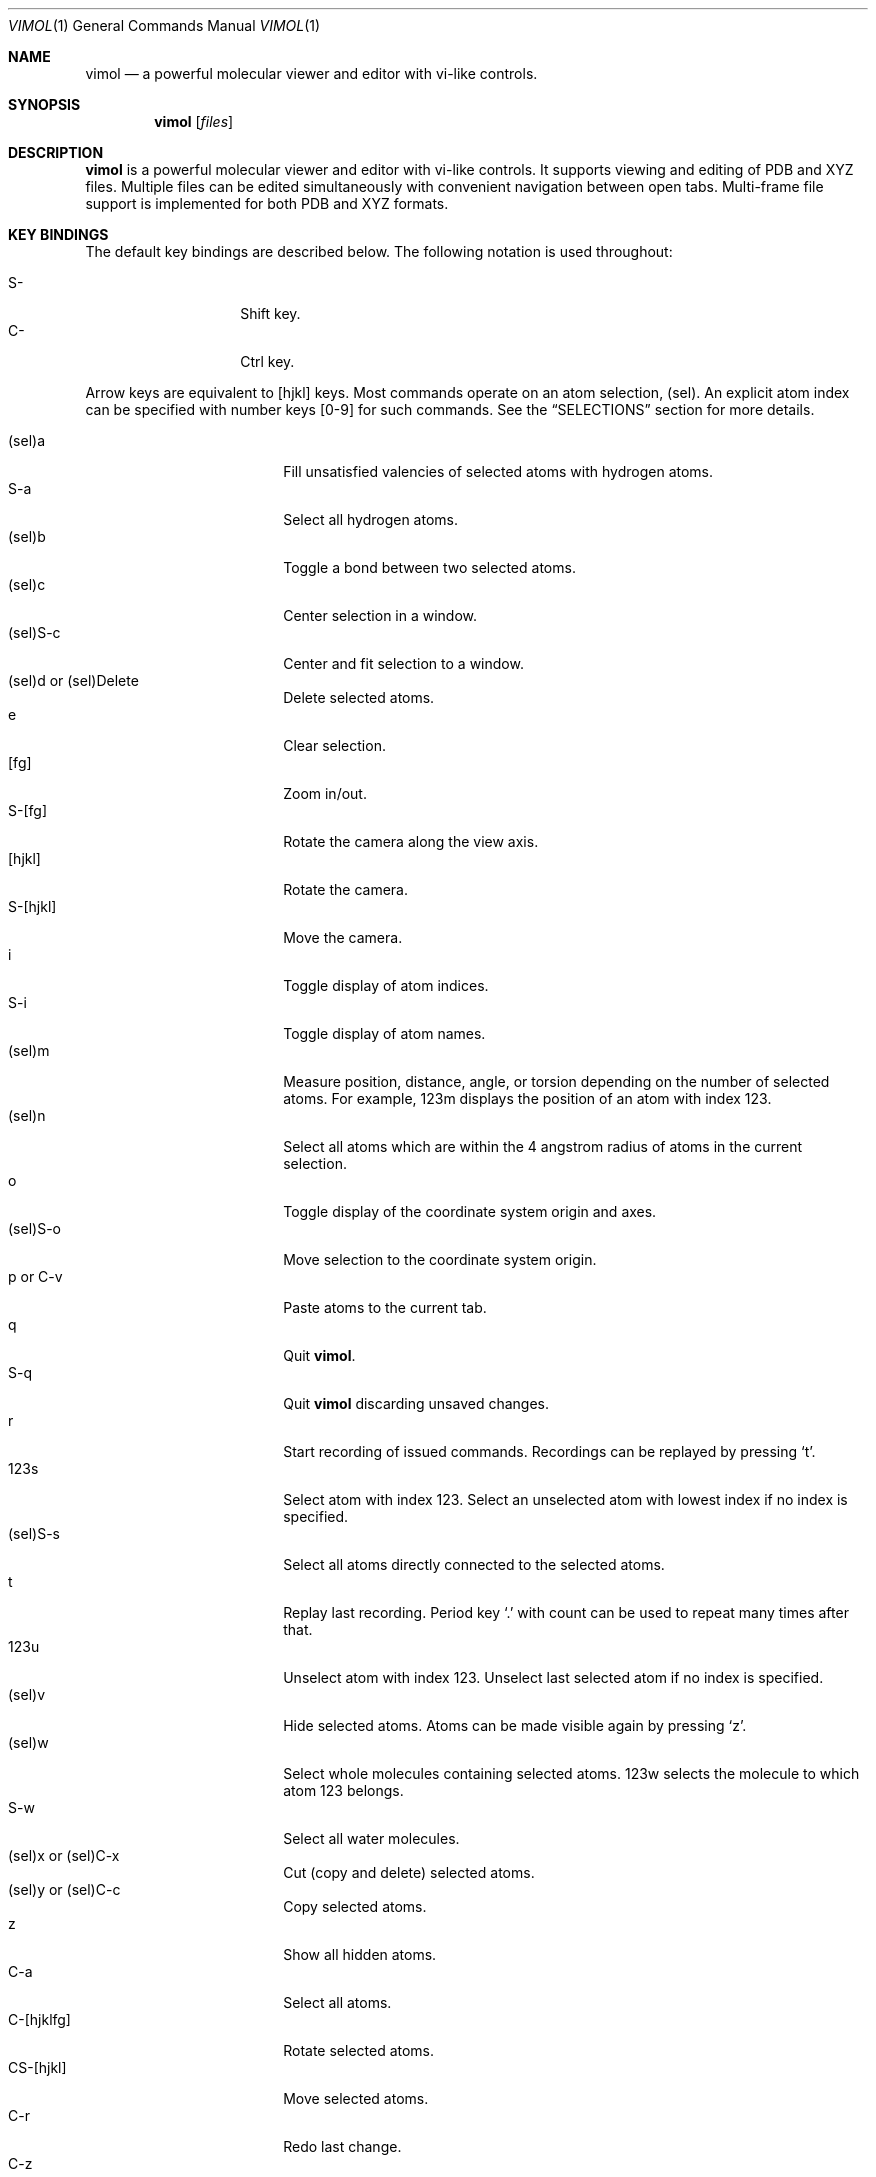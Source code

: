 .\"
.\" Copyright (c) 2013-2017 Ilya Kaliman
.\"
.\" Permission to use, copy, modify, and distribute this software for any
.\" purpose with or without fee is hereby granted, provided that the above
.\" copyright notice and this permission notice appear in all copies.
.\"
.\" THE SOFTWARE IS PROVIDED "AS IS" AND THE AUTHOR DISCLAIMS ALL WARRANTIES
.\" WITH REGARD TO THIS SOFTWARE INCLUDING ALL IMPLIED WARRANTIES OF
.\" MERCHANTABILITY AND FITNESS. IN NO EVENT SHALL THE AUTHOR BE LIABLE FOR
.\" ANY SPECIAL, DIRECT, INDIRECT, OR CONSEQUENTIAL DAMAGES OR ANY DAMAGES
.\" WHATSOEVER RESULTING FROM LOSS OF USE, DATA OR PROFITS, WHETHER IN AN
.\" ACTION OF CONTRACT, NEGLIGENCE OR OTHER TORTIOUS ACTION, ARISING OUT OF
.\" OR IN CONNECTION WITH THE USE OR PERFORMANCE OF THIS SOFTWARE.
.\"
.Dd $Mdocdate: February 25 2017 $
.Dt VIMOL 1
.Os
.Sh NAME
.Nm vimol
.Nd a powerful molecular viewer and editor with vi-like controls.
.Sh SYNOPSIS
.Nm vimol
.Op Ar files
.Sh DESCRIPTION
.Nm
is a powerful molecular viewer and editor with vi-like controls.
It supports viewing and editing of PDB and XYZ files.
Multiple files can be edited simultaneously with convenient navigation
between open tabs.
Multi-frame file support is implemented for both PDB and XYZ formats.
.Sh KEY BINDINGS
The default key bindings are described below.
The following notation is used throughout:
.Pp
.Bl -tag -width Ds -offset indent -compact
.It S-
Shift key.
.It C-
Ctrl key.
.El
.Pp
Arrow keys are equivalent to [hjkl] keys.
Most commands operate on an atom selection, (sel).
An explicit atom index can be specified with number
keys [0-9] for such commands.
See the
.Sx SELECTIONS
section for more details.
.Pp
.Bl -tag -width indent-two -offset indent -compact
.It (sel)a
Fill unsatisfied valencies of selected atoms with hydrogen atoms.
.It S-a
Select all hydrogen atoms.
.It (sel)b
Toggle a bond between two selected atoms.
.It (sel)c
Center selection in a window.
.It (sel)S-c
Center and fit selection to a window.
.It (sel)d or (sel)Delete
Delete selected atoms.
.It e
Clear selection.
.It [fg]
Zoom in/out.
.It S-[fg]
Rotate the camera along the view axis.
.It [hjkl]
Rotate the camera.
.It S-[hjkl]
Move the camera.
.It i
Toggle display of atom indices.
.It S-i
Toggle display of atom names.
.It (sel)m
Measure position, distance, angle, or torsion depending on the number of
selected atoms.
For example, 123m displays the position of an atom with index 123.
.It (sel)n
Select all atoms which are within the 4 angstrom radius of atoms in
the current selection.
.It o
Toggle display of the coordinate system origin and axes.
.It (sel)S-o
Move selection to the coordinate system origin.
.It p or C-v
Paste atoms to the current tab.
.It q
Quit
.Nm .
.It S-q
Quit
.Nm
discarding unsaved changes.
.It r
Start recording of issued commands.
Recordings can be replayed by pressing
.Ql t .
.It 123s
Select atom with index 123.
Select an unselected atom with lowest index if no index is specified.
.It (sel)S-s
Select all atoms directly connected to the selected atoms.
.It t
Replay last recording.
Period key
.Ql \&.
with count can be used to repeat many times after that.
.It 123u
Unselect atom with index 123.
Unselect last selected atom if no index is specified.
.It (sel)v
Hide selected atoms.
Atoms can be made visible again by pressing
.Ql z .
.It (sel)w
Select whole molecules containing selected atoms.
123w selects the molecule to which atom 123 belongs.
.It S-w
Select all water molecules.
.It (sel)x or (sel)C-x
Cut (copy and delete) selected atoms.
.It (sel)y or (sel)C-c
Copy selected atoms.
.It z
Show all hidden atoms.
.It C-a
Select all atoms.
.It C-[hjklfg]
Rotate selected atoms.
.It CS-[hjkl]
Move selected atoms.
.It C-r
Redo last change.
.It C-z
Undo last change.
.It 123.
Repeat last command 123 times.
.It =
Invert current selection.
.It Space
Toggle full screen mode.
.It `
Reset the view.
.It \&[
Go to the previous frame.
.It \&]
Go to the next frame.
.It {
Go 100 frames backward.
.It }
Go 100 frames forward.
.It <
Switch to the previous tab.
.It >
Switch to the next tab.
.El
.Sh SELECTIONS
An atom selection,
.Ar sel ,
can be specified in various ways.
.Pp
First, an explicit atom index can be provided using number keys [0-9].
This is useful with key combinations.
For example, 123d deletes an atom with index 123.
.Pp
Atom indices can be explicitly listed on the command line (see the
.Sx COMMANDS
section).
The indices are separated by a space character.
Index ranges can be specified using colon
.Ql \&: .
For example, 6:8 specifies atoms with indices 6, 7, 8.
Negative indices are used to count backwards starting from the last
index, i.e., -1 is the last atom.
An asterisk
.Ql *
can be used to specify all atoms.
.Pp
Finally, if no explicit index is specified and no command-line arguments are
listed, selected atoms from the current tab are used.
.Sh COMMANDS
Below is the list of available commands.
Command mode is started by pressing the colon key
.Ql \&: .
Most of the commands are bound to a key for convenience (see the
.Sx KEY BINDINGS
section).
Multiple commands can be separated by a semicolon.
.Bl -tag -width Ds -offset indent
.It Ic about
Display information about
.Nm .
.It Ic add-hydrogens Op Ar sel
Fill unsatisfied valencies of atoms in selection
.Ar sel
with hydrogen atoms.
.It Ic atom Op Ar element Op Ar x y z
Create an atom with coordinates
.Ar x y z .
The default is to create a carbon atom at coordinate origin.
.It Ic bind Ar key Op Ar command
Bind key to command.
Display current binding if
.Ar command
is not specified.
.It Ic bond Op Ar sel
Toggle a bond between two atoms.
The selection
.Ar sel
must contain exactly two atoms.
.It Ic chain Op Ar n
Create a carbon chain of length
.Ar n .
The default
.Ar n
is 4.
.It Ic clo[se]
Close current tab.
.It Ic clo[se]!
Close current tab discarding unsaved changes.
.It Ic copy Op Ar sel
Copy atoms from selection
.Ar sel
to a copy-buffer.
.It Ic delete Op Ar sel
Delete atoms in selection
.Ar sel .
.It Ic first-tab
.D1 (alias: Ic first )
Switch to the first tab.
.It Ic frame Op Ar n
Go to a specific frame
.Ar n .
Count from the end if
.Ar n
is negative, i.e., -1 is the last frame.
.It Ic fullscreen
Toggle full screen mode.
.It Ic hide-selection Op Ar sel
Hide atoms specified by
.Ar sel .
.It Ic invert-selection
Invert current selection.
.It Ic last-tab
.D1 (alias: Ic last )
Switch to the last tab.
.It Ic measure Op Ar sel
Measure position, distance, angle, or torsion depending on the number of
atoms in selection.
.It Ic move-selection Ar x y z Op Ar sel
Move selection by the specified amount.
The displacement
.Ar x y z
is relative to the camera coordinate system.
.It Ic move-selection-to Ar x y z Op Ar sel
Move selection center to the coordinates
.Ar x y z .
.It Ic next-frame Op Ar n
Switch to the next frame.
Number of frames to advance,
.Ar n ,
can optionally be specified.
It can be negative.
.It Ic next-tab
Switch to the next tab.
.It Ic open Op Ar path
.D1 (alias: Ic new )
Open file in a new tab.
.It Ic paste
Paste atoms from a copy-buffer to the current tab.
.It Ic prev-tab
Switch to the previous tab.
.It Ic quit
.D1 (alias: Ic q )
Quit
.Nm .
.It Ic quit!
.D1 (alias: Ic q! )
Quit
.Nm
discarding unsaved changes.
.It Ic record
Start recording of issued commands.
A recording can be replayed using
.Ic replay
command.
.It Ic redo
Redo last change.
.It Ic rename Ar name Op Ar sel
Set a new name for all atoms in selection.
.It Ic replay
Replay last recording.
.It Ic reset-bonds
Reset all bonds.
.It Ic ring Op Ar n
Create a carbon ring of size
.Ar n .
The default
.Ar n
is 6.
.It Ic rotate-selection Ar a b c Op Ar sel
Rotate selected atoms.
Rotation angles relative to the camera coordinate system are specified by
.Ar a b c .
.It Ic select Op Ar sel
.D1 (alias: Ic s )
Add atoms specified by
.Ar sel
to the current selection.
Select an unselected atom with lowest index if the argument is omitted.
.It Ic select-connected Op Ar sel
Select all atoms directly connected to atoms in selection
.Ar sel .
.It Ic select-element Ar name ...
Select all atoms of a particular type.
This command takes a list of element names.
Atoms of those types will be added to the current selection.
For example,
.Bd -literal -offset indent
select-element H N
.Ed
selects all hydrogen and nitrogen atoms.
.It Ic select-molecule Op Ar sel
For each atom in selection
.Ar sel ,
select the whole molecule containing the atom.
.It Ic select-within Ar radius Op Ar sel
Select all atoms which are within a specified
.Ar radius
of atoms in the selection
.Ar sel .
.It Ic select-water
Select all water molecules.
.It Ic select-x Op Ar x
Select atoms with x coordinate grater than
.Ar x .
Invert selection to get the complementary set of atoms.
This is useful for making solvation boxes.
The default
.Ar x
is 0.
.It Ic select-y Op Ar y
Select atoms with y coordinate grater than
.Ar y .
Invert selection to get the complementary set of atoms.
This is useful for making solvation boxes.
The default
.Ar y
is 0.
.It Ic select-z Op Ar z
Select atoms with z coordinate grater than
.Ar z .
Invert selection to get the complementary set of atoms.
This is useful for making solvation boxes.
The default
.Ar z
is 0.
.It Ic set Ar setting Op Ar value
Set the
.Ar setting
to a new value.
Current value is displayed if the second argument is omitted.
See the
.Sx SETTINGS
section for the list of available options.
.It Ic show-all
Show all hidden atoms.
.It Ic source Ar path
Execute commands from a file.
.It Ic toggle Ar setting
Toggle a boolean setting.
See the
.Sx SETTINGS
section for the list of available options.
.It Ic undo
Undo last change.
.It Ic unselect Op Ar sel
.D1 (alias: Ic u )
Remove atoms specified by
.Ar sel
from the current selection.
Unselect last selected atom if the argument is omitted.
.It Ic view-center-selection Op Ar sel
Center selection in a window.
.It Ic view-fit-selection Op Ar sel
Center and fit selection to a window.
.It Ic view-move Ar x y z
Move the camera.
Arguments
.Ar x y z
specify a displacement.
.It Ic view-reset
Reset the view.
.It Ic view-rotate Ar a b c
Rotate the camera.
Arguments
.Ar a b c
specify rotation angles.
.It Ic view-zoom Ar factor
Change zoom.
.Ar factor
should be a number close to 1.
.It Ic write Op Ar path
.D1 (alias: Ic w )
Write changes to a file.
Save to the current file if
.Ar path
is not specified.
.El
.Sh SETTINGS
The following settings control various aspects of
.Nm .
They can be changed using the
.Ic set
command.
Boolean settings can be switched on/off using the
.Ic toggle
command.
Colors are specified using an RGB value.
For example, red is 255 0 0.
.Pp
.Bl -tag -width Ds -offset indent -compact
.It Ic atom-size
.D1 (type: Ic float )
Atom size used for drawing.
.It Ic atom-visible
.D1 (type: Ic boolean )
Specifies whether to draw the atoms.
.It Ic bg-color
.D1 (type: Ic color )
Background color.
.It Ic bond-size
.D1 (type: Ic float )
Bond size used for drawing.
.It Ic bond-visible
.D1 (type: Ic boolean )
Specifies whether to draw the bonds.
.It Ic id-color
.D1 (type: Ic color )
Color of atom index labels.
.It Ic id-font
.D1 (type: Ic string )
Atom index label font.
.It Ic id-font-size
.D1 (type: Ic float )
Atom index label font size.
.It Ic id-visible
.D1 (type: Ic boolean )
Atom index label visibility.
.It Ic name-color
.D1 (type: Ic color )
Color of atom name labels.
.It Ic name-font
.D1 (type: Ic string )
Atom name label font.
.It Ic name-font-size
.D1 (type: Ic float )
Atom name label font size.
.It Ic name-visible
.D1 (type: Ic boolean )
Atom name label visibility.
.It Ic origin-color
.D1 (type: Ic color )
Color of coordinate system axes and labels.
.It Ic origin-font
.D1 (type: Ic string )
Coordinate system axis labels font.
.It Ic origin-font-size
.D1 (type: Ic float )
Coordinate system axis labels font size.
.It Ic origin-line-width
.D1 (type: Ic float )
Coordinate system axis line width.
.It Ic origin-visible
.D1 (type: Ic boolean )
Specifies whether to draw coordinate system axes and labels.
.It Ic selection-color
.D1 (type: Ic color )
Color of atom selection markers.
.It Ic selection-size
.D1 (type: Ic float )
Size of atom selection markers.
.It Ic statusbar-color
.D1 (type: Ic color )
Status bar background color.
.It Ic statusbar-error-color
.D1 (type: Ic color )
Status bar error text color.
.It Ic statusbar-font
.D1 (type: Ic string )
Status bar text font.
.It Ic statusbar-font-size
.D1 (type: Ic float )
Status bar font size.
.It Ic statusbar-text-color
.D1 (type: Ic color )
Status bar text color.
.It Ic statusbar-visible
.D1 (type: Ic boolean )
Status bar visibility.
.It Ic color-x
.D1 (type: Ic color )
Color of an unknown element.
Colors of common elements can be specified using
.Ic color-h , Ic color-he , Ic color-li ,
and so on.
.El
.Sh AUTHORS
.Nm
was developed by
.An Ilya Kaliman
